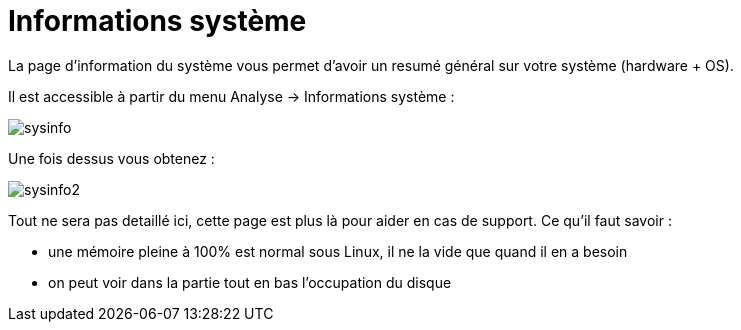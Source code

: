 = Informations système

La page d'information du système vous permet d'avoir un resumé général sur votre système (hardware + OS).

Il est accessible à partir du menu Analyse -> Informations système : 

image::../images/sysinfo.png[]

Une fois dessus vous obtenez : 

image::../images/sysinfo2.png[]

Tout ne sera pas detaillé ici, cette page est plus là pour aider en cas de support. Ce qu'il faut savoir : 

* une mémoire pleine à 100% est normal sous Linux, il ne la vide que quand il en a besoin
* on peut voir dans la partie tout en bas l'occupation du disque
